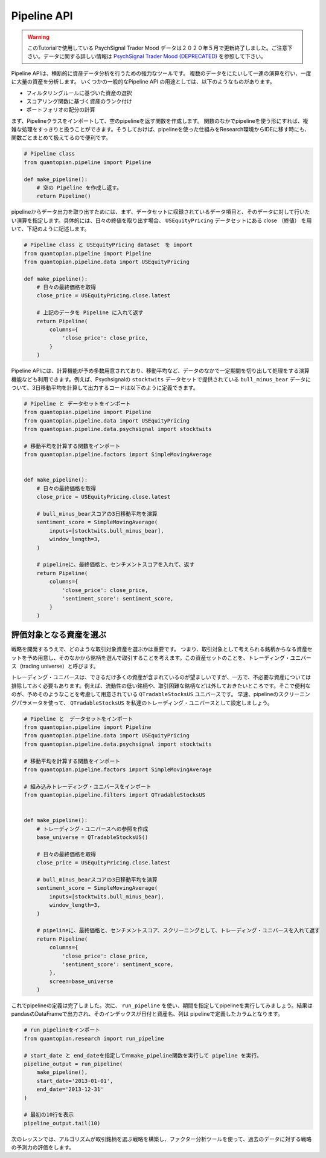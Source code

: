 Pipeline API
------------

.. warning:: 

   このTutorialで使用している PsychSignal Trader Mood データは２０２０年５月で更新終了しました。ご注意下さい。データに関する詳しい情報は `PsychSignal Trader Mood (DEPRECATED) <https://www.quantopian.com/docs/data-reference/psychsignal#psychsignal-data-reference>`__ を参照して下さい。

Pipeline APIは、横断的に資産データ分析を行うための強力なツールです。
複数のデータをにたいして一連の演算を行い、一度に大量の資産を分析します。
いくつかの一般的なPipeline API の用途としては、以下のようなものがあります。

- フィルタリングルールに基づいた資産の選択
- スコアリング関数に基づく資産のランク付け
- ポートフォリオの配分の計算

まず、Pipelineクラスをインポートして、空のpipelineを返す関数を作成します。
関数のなかでpipelineを使う形にすれば、複雑な処理をすっきりと扱うことができます。そうしておけば、pipelineを使った仕組みをResearch環境からIDEに移す時にも、関数ごとまとめて扱えてるので便利です。


.. code:: ipython2

    # Pipeline class
    from quantopian.pipeline import Pipeline
    
    def make_pipeline():
        # 空の Pipeline を作成し返す。
        return Pipeline()

pipelineからデータ出力を取り出すためには、まず、データセットに収録されているデータ項目と、そのデータに対して行いたい演算を指定します。具体的には、日々の終値を取り出す場合、 ``USEquityPricing`` データセットにある close （終値） を用いて、下記のように記述します。



.. code:: ipython2

    # Pipeline class と USEquityPricing dataset　を import
    from quantopian.pipeline import Pipeline
    from quantopian.pipeline.data import USEquityPricing
    
    def make_pipeline():
        # 日々の最終価格を取得
        close_price = USEquityPricing.close.latest
    
        # 上記のデータを Pipeline に入れて返す　
        return Pipeline(
            columns={
                'close_price': close_price,
            }
        )

Pipeline APIには、計算機能が予め多数用意されており、移動平均など、データのなかで一定期間を切り出して処理をする演算機能なども利用できます。例えば、Psychsignalの ``stocktwits`` データセットで提供されている ``bull_minus_bear`` データについて、3日移動平均を計算して出力するコードは以下のように定義できます。


.. code:: ipython2

    # Pipeline と データセットをインポート
    from quantopian.pipeline import Pipeline
    from quantopian.pipeline.data import USEquityPricing
    from quantopian.pipeline.data.psychsignal import stocktwits
    
    # 移動平均を計算する関数をインポート
    from quantopian.pipeline.factors import SimpleMovingAverage
    
    
    def make_pipeline():
        # 日々の最終価格を取得
        close_price = USEquityPricing.close.latest
    
        # bull_minus_bearスコアの3日移動平均を演算
        sentiment_score = SimpleMovingAverage(
            inputs=[stocktwits.bull_minus_bear],
            window_length=3,
        )
    
        # pipelineに、最終価格と、センチメントスコアを入れて、返す
        return Pipeline(
            columns={
                'close_price': close_price,
                'sentiment_score': sentiment_score,
            }
        )

評価対象となる資産を選ぶ
~~~~~~~~~~~~~~~~~~~~~~~~

戦略を開発するうえで、どのような取引対象資産を選ぶかは重要です。
つまり、取引対象として考えられる銘柄からなる資産セットを予め用意し、そのなかから銘柄を選んで取引することを考えます。この資産セットのことを、トレーディング・ユニバース（trading universe）と呼びます。

トレーディング・ユニバースは、できるだけ多くの資産が含まれているのが望ましいですが、一方で、不必要な資産については排除しておく必要もあります。例えば、流動性の低い銘柄や、取引困難な銘柄などは外しておきたいところです。そこで便利なのが、予めそのようなことを考慮して用意されている ``QTradableStocksUS`` ユニバースです。
早速、pipelineのスクリーニングパラメータを使って、 ``QTradableStocksUS`` を私達のトレーディング・ユニバースとして設定しましょう。


.. code:: ipython2

    # Pipeline と　データセットをインポート
    from quantopian.pipeline import Pipeline
    from quantopian.pipeline.data import USEquityPricing
    from quantopian.pipeline.data.psychsignal import stocktwits
    
    # 移動平均を計算する関数をインポート
    from quantopian.pipeline.factors import SimpleMovingAverage
    
    # 組み込みトレーディング・ユニバースをインポート
    from quantopian.pipeline.filters import QTradableStocksUS
    
    
    def make_pipeline():
        # トレーディング・ユニバースへの参照を作成
        base_universe = QTradableStocksUS()
    
        # 日々の最終価格を取得
        close_price = USEquityPricing.close.latest
    
        # bull_minus_bearスコアの3日移動平均を演算
        sentiment_score = SimpleMovingAverage(
            inputs=[stocktwits.bull_minus_bear],
            window_length=3,
        )
    
        # pipelineに、最終価格と、センチメントスコア、スクリーニングとして、トレーディング・ユニバースを入れて返す
        return Pipeline(
            columns={
                'close_price': close_price,
                'sentiment_score': sentiment_score,
            },
            screen=base_universe
        )

これでpipelineの定義は完了しました。次に、 ``run_pipeline`` を使い、期間を指定してpipelineを実行してみましょう。結果はpandasのDataFrameで出力され、そのインデックスが日付と資産名、列は pipelineで定義したカラムとなります。

.. code:: ipython2

    # run_pipelineをインポート
    from quantopian.research import run_pipeline
    
    # start_date と end_dateを指定してｍmake_pipeline関数を実行して pipeline を実行。
    pipeline_output = run_pipeline(
        make_pipeline(),
        start_date='2013-01-01',
        end_date='2013-12-31'
    )
    
    # 最初の10行を表示
    pipeline_output.tail(10)


.. raw:: html

    <div>
    <table border="1" class="dataframe">
      <thead>
        <tr style="text-align: right;">
          <th></th>
          <th></th>
          <th>close_price</th>
          <th>sentiment_score</th>
        </tr>
      </thead>
      <tbody>
        <tr>
          <th rowspan="10" valign="top">2013-12-31 00:00:00+00:00</th>
          <th>Equity(43721 [SCTY])</th>
          <td>57.32</td>
          <td>-0.176667</td>
        </tr>
        <tr>
          <th>Equity(43919 [LMCA])</th>
          <td>146.22</td>
          <td>0.000000</td>
        </tr>
        <tr>
          <th>Equity(43981 [NCLH])</th>
          <td>35.25</td>
          <td>-0.700000</td>
        </tr>
        <tr>
          <th>Equity(44053 [TPH])</th>
          <td>19.33</td>
          <td>0.333333</td>
        </tr>
        <tr>
          <th>Equity(44060 [ZTS])</th>
          <td>32.68</td>
          <td>0.000000</td>
        </tr>
        <tr>
          <th>Equity(44089 [BCC])</th>
          <td>29.66</td>
          <td>1.000000</td>
        </tr>
        <tr>
          <th>Equity(44102 [XONE])</th>
          <td>60.50</td>
          <td>0.396667</td>
        </tr>
        <tr>
          <th>Equity(44158 [XOOM])</th>
          <td>27.31</td>
          <td>-0.160000</td>
        </tr>
        <tr>
          <th>Equity(44249 [APAM])</th>
          <td>64.53</td>
          <td>0.000000</td>
        </tr>
        <tr>
          <th>Equity(44270 [SSNI])</th>
          <td>21.05</td>
          <td>0.423333</td>
        </tr>
      </tbody>
    </table>
    </div>



次のレッスンでは、アルゴリズムが取引銘柄を選ぶ戦略を構築し、ファクター分析ツールを使って、過去のデータに対する戦略の予測力の評価をします。